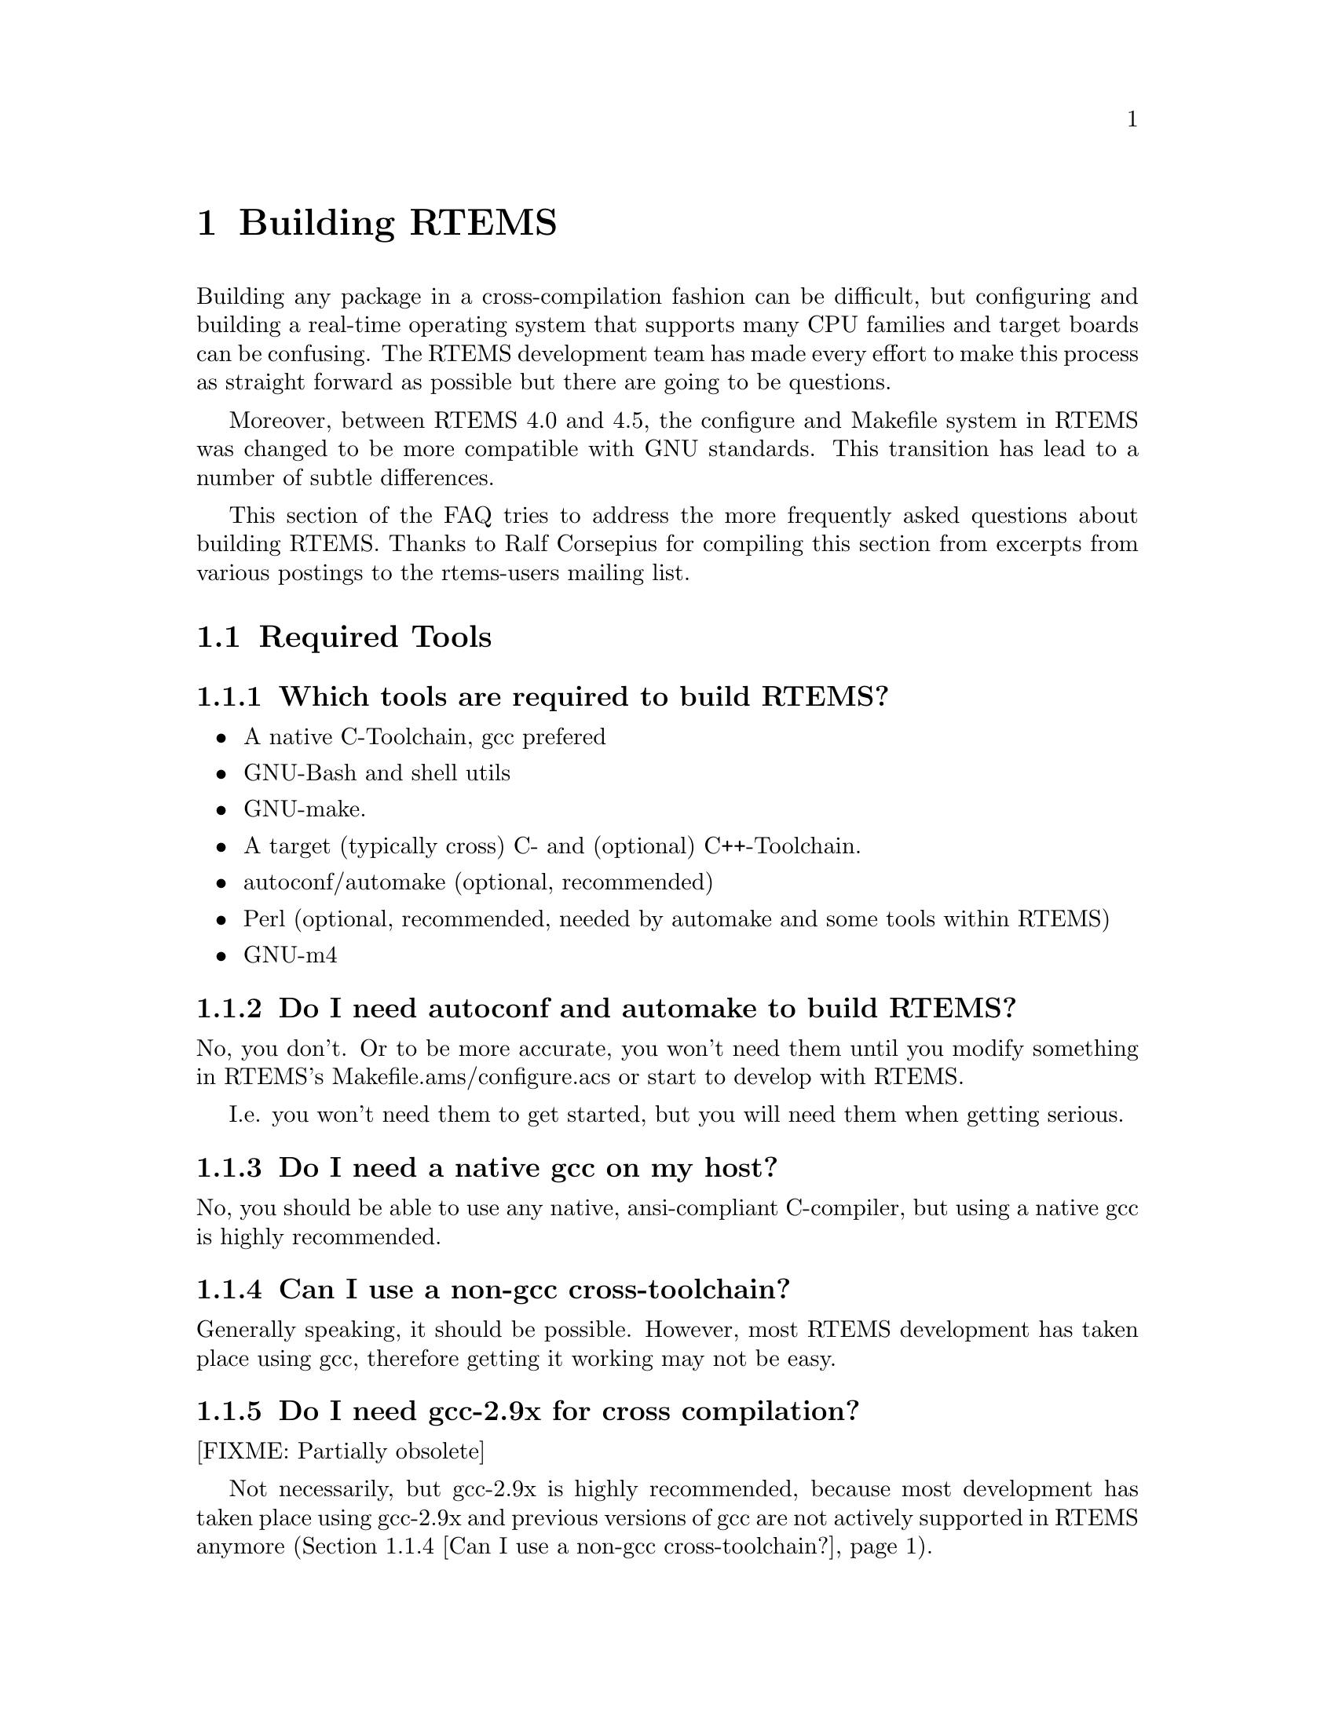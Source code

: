 @c
@c  $Id$
@c


@node Building RTEMS, Required Tools, , Top

@chapter Building RTEMS
@ifinfo
@menu
* Required Tools::
* Issues when building RTEMS::
* Host Operating Systems and RTEMS::
* Development related questions::
@end menu
@end ifinfo

Building any package in a cross-compilation fashion can be difficult,
but configuring and building a real-time operating system that
supports many CPU families and target boards can be confusing.  The
RTEMS development team has made every effort to make this process as
straight forward as possible but there are going to be questions.

Moreover, between RTEMS 4.0 and 4.5, the configure and Makefile system in RTEMS
was changed to be more compatible with GNU standards.  This transition
has lead to a number of subtle differences.

This section of the FAQ tries to address the more frequently asked
questions about building RTEMS.  Thanks to Ralf Corsepius for
compiling this section from excerpts from various postings to the
rtems-users mailing list.


@node Required Tools, Which tools are required to build RTEMS?, Building RTEMS, Building RTEMS

@section Required Tools
@ifinfo
@menu
* Which tools are required to build RTEMS?::
* Do I need autoconf and automake to build RTEMS?::
* Do I need a native gcc on my host?::
* Can I use a non-gcc cross-toolchain?::
* Do I need gcc-2.9x for cross compilation?::
* Where to get autoconf automake ld gcc etc.?::
@end menu
@end ifinfo


@node Which tools are required to build RTEMS?, Do I need autoconf and automake to build RTEMS?, Required Tools, Required Tools

@subsection Which tools are required to build RTEMS?

@itemize @bullet

@item A native C-Toolchain, gcc prefered
@item GNU-Bash and shell utils
@item GNU-make.
@item A target (typically cross) C- and (optional) C++-Toolchain.
@item autoconf/automake (optional, recommended)
@item Perl (optional, recommended, needed by automake and some tools within RTEMS)
@item GNU-m4

@end itemize


@node Do I need autoconf and automake to build RTEMS?, Do I need a native gcc on my host?, Which tools are required to build RTEMS?, Required Tools

@subsection Do I need autoconf and automake to build RTEMS?

No, you don't.  Or to be more accurate, you won't need them until you
modify something in RTEMS's Makefile.ams/configure.acs or start to develop
with RTEMS.

I.e.  you won't need them to get started, but you will need them when getting
serious.


@node Do I need a native gcc on my host?, Can I use a non-gcc cross-toolchain?, Do I need autoconf and automake to build RTEMS?, Required Tools

@subsection Do I need a native gcc on my host?

No, you should be able to use any native, ansi-compliant C-compiler, but
using a native gcc is highly recommended.


@node Can I use a non-gcc cross-toolchain?, Do I need gcc-2.9x for cross compilation?, Do I need a native gcc on my host?, Required Tools

@subsection Can I use a non-gcc cross-toolchain?

Generally speaking, it should be possible.
However, most RTEMS development has taken place using gcc, therefore
getting it working may not be easy.


@node Do I need gcc-2.9x for cross compilation?, Where to get autoconf automake ld gcc etc.?, Can I use a non-gcc cross-toolchain?, Required Tools

@subsection Do I need gcc-2.9x for cross compilation?

[FIXME: Partially obsolete]

Not necessarily, but gcc-2.9x is highly recommended, because most development
has taken place using gcc-2.9x and previous versions of gcc are not actively
supported in RTEMS anymore (@ref{Can I use a non-gcc cross-toolchain?}).


@node Where to get autoconf automake ld gcc etc.?, Issues when building RTEMS, Do I need gcc-2.9x for cross compilation?, Required Tools

@subsection Where to get autoconf automake ld gcc etc.?

The sources of all gnutools are available at any
@uref{ftp://ftp.gnu.org,GNU} mirror.
Native Linux binaries should come with any Linux distribution.
Native Cygwin binaries should be available at @uref{http://www.cygwin.com}.

GNU-Toolchain binaries (gcc, binutils etc.) for Linux and patches required
to build them from source are available from
@uref{@value{RTEMSFTPURL},the RTEMS ftp site}.



@node Issues when building RTEMS, When running ./configure weird thing start to happen, Where to get autoconf automake ld gcc etc.?, Building RTEMS

@section Issues when building RTEMS
@ifinfo
@menu
* When running ./configure weird thing start to happen::
* When running bootstrap weird thing start to happen::
* configure xxx cannot create executables::
* Why can I not build RTEMS inside of the source tree?::
* Which environment variables to set?::
* Compiler /Assembler /Linker report errors::
* How to set up $PATH?::
* Can I build RTEMS Canadian Cross?::
* Building RTEMS is slow::
* Building my pre-4.5.x BSPs does not work anymore::
* make debug_install / make profile_install::
* make debug / make profile::
* Building RTEMS does not honor XXX_FOR_TARGET::
* Editing Makefile.in Makefile configure::
* Editing auto* generated files::
@end menu
@end ifinfo


@node When running ./configure weird thing start to happen, When running bootstrap weird thing start to happen, Issues when building RTEMS, Issues when building RTEMS

@subsection When running ./configure weird thing start to happen

You are probably trying to build within the source-tree.
RTEMS requires a separate build directory.  I.e.  if the
sources are located at @code{/usr/local/src/rtems-@value{VERSION}},
use something similar to this to configure RTEMS:

@example
cd somewhere
mkdir build
cd build
/usr/local/src/rtems-@value{VERSION}/configure [options]
@end example


@node When running bootstrap weird thing start to happen, configure xxx cannot create executables, When running ./configure weird thing start to happen, Issues when building RTEMS

@subsection When running bootstrap weird thing start to happen

Many possibile causes: Most likely one of these:
@itemize @bullet
@item You are trying to build RTEMS with insufficient or incompatible
versions of autoconf and automake.
@item The autotools can't be found because your $PATH might not be set up
correctly (Cf. @ref{How to set up $PATH?})
@item You have used configure-script options which interfer with RTEMS
configuration (Cf. @ref{configure --program-[prefix|suffix|transform-name]})
@item You have tripped over a bug in RTEMS ;)
@end itemize


@node configure xxx cannot create executables, Why can I not build RTEMS inside of the source tree?, When running bootstrap weird thing start to happen, Issues when building RTEMS

@subsection configure xxx cannot create executables

While running a configure script, you see a message like this:
@example
checking for m68k-rtems-gcc... (cached) m68k-rtems-gcc
checking for C compiler default output... configure: error: C compiler
cannot create executables
configure: error: /bin/sh '../../../../rtems-ss-@value{VERSION}/c/make/configure'
failed for c/make
@end example
This kind of error message typically indicates a broken toolchain, broken
toolchain installation or broken user environment.

Examinating the @code{config.log} corresponding to the the failing
configure script should provide further information of what
actually goes wrong (In the example above: @code{<target>/c/<BSP>/make/config.log})


@node Why can I not build RTEMS inside of the source tree?, Which environment variables to set?, configure xxx cannot create executables, Issues when building RTEMS

@subsection Why can I not build RTEMS inside of the source tree?

The build-directory hierarchy is setup dynamically at configuration time.

Configuring inside of the source tree would prevent being able to configure
for multiple targets simultaneously.

Using a separate build-tree simplifies Makefiles and configure scripts
significantly.

Adaptation to GNU/Cygnus conventions.


@node Which environment variables to set?, Compiler /Assembler /Linker report errors, Why can I not build RTEMS inside of the source tree?, Issues when building RTEMS

@subsection Which environment variables to set?

None.  Unlike for previous releases, it is not recommended anymore to set any
RTEMS related environment variable (Exception: $PATH, cf.
@ref{How to set up $PATH?}).



@node Compiler /Assembler /Linker report errors, How to set up $PATH?, Which environment variables to set?, Issues when building RTEMS

@subsection Compiler /Assembler /Linker report errors

If you see a bunch of the error messages related to invalid instructions
or similar, then probably your @code{$PATH} environment variable is not
set up correctly (cf.  @ref{How to set up $PATH?}).  Otherwise you might
have found a bug either in RTEMS or parts of the toolchain.


@node How to set up $PATH?, Can I build RTEMS Canadian Cross?, Compiler /Assembler /Linker report errors, Issues when building RTEMS

@subsection How to set up $PATH?

All target tools are supposed to be prefixed with a target-canonicalization
prefix, eg.  i386-rtems-gcc, m68k-rtems-ld are target tools.

Host tools are supposed not to be prefixed.
e.g.: cc, ld, gcc, autoconf, automake, aclocal etc.

If using the pre-built tool binaries provided by the RTEMS project,
simply prepend @code{@value{RTEMSPREFIX}}/bin to @code{$PATH}.


@node Can I build RTEMS Canadian Cross?, Building RTEMS is slow, How to set up $PATH?, Issues when building RTEMS

@subsection Can I build RTEMS Canadian Cross?

RTEMS >= 4.6.0 configuration is prepared for building RTEMS Canadian Cross,
however building RTEMS Canadian Cross is known to be in its infancy, so
your mileage may vary (See @code{README.cdn-X} in the toplevel directory of
RTEMS's source tree for details.)


@node Building RTEMS is slow, Building my pre-4.5.x BSPs does not work anymore, Can I build RTEMS Canadian Cross?, Issues when building RTEMS

@subsection Building RTEMS is slow

RTEMS has become fairly large :).

In comparison to building previous versions, building RTEMS is slow,
 but that's the tradeoff to pay for simplier and safer configuration.

If using Cygwin, remember that Cygwin is emulating one OS ontop of another
 -- this necessarily must be significantly slower than using U*nix on the
 same hardware.


@node Building my pre-4.5.x BSPs does not work anymore, make debug_install / make profile_install, Building RTEMS is slow, Issues when building RTEMS

@subsection Building my pre-4.5.x BSPs does not work anymore

See @ref{How to merge pre-RTEMS-4.5.0 BSPs into RTEMS-4.5.0?}.


@node make debug_install / make profile_install, make debug / make profile, Building my pre-4.5.x BSPs does not work anymore, Issues when building RTEMS

@subsection make debug_install / make profile_install

[FIXME:Partially obsolete]

These make targets are not supported anymore.  Instead, use:

@example
make VARIANT=DEBUG install
make VARIANT=PROFILE install
@end example


@node make debug / make profile, Building RTEMS does not honor XXX_FOR_TARGET, make debug_install / make profile_install, Issues when building RTEMS

@subsection make debug / make profile

[FIXME:Partially obsolete]

These make targets are not supported anymore.
Instead, use:

@example
make VARIANT=DEBUG all
make VARIANT=PROFILE all
@end example



@node Building RTEMS does not honor XXX_FOR_TARGET, Editing Makefile.in Makefile configure, make debug / make profile, Issues when building RTEMS

@subsection Building RTEMS does not honor XXX_FOR_TARGET

RTEMS < 4.6.0 did not support passing flags from the environment.
If using RTEMS < 4.6.0, editing your BSP's @code{make/custom/mybsp.cfg} and
setting appropriate flags there is required.

RTEMS >= 4.6.0 honors several XXX_FOR_TARGET environment variables.
Run @code{<path-to-rtems>/configure --help} for a full list of supported variables.


@node Editing Makefile.in Makefile configure, Editing auto* generated files, Building RTEMS does not honor XXX_FOR_TARGET, Issues when building RTEMS

@subsection Editing Makefile.in Makefile configure

These files are generated by auto* tools, cf.
@ref{Editing auto* generated files}).


@node Editing auto* generated files, Host Operating Systems and RTEMS, Editing Makefile.in Makefile configure, Issues when building RTEMS

@subsection Editing auto* generated files

RTEMS uses automake, therefore @b{never}, @b{ever}, @b{ever}
edit Makefile.ins, Makefiles, configure or other auto* generated files.
Changes to them will be swapped away soon and will get lost.

Instead edit the sources (eg.: Makefile.ams, configure.acs) auto* generated
files are generated from directly.

If sending patches always send Makefile.ams and configure.acs.
Sending Makefile.ins, Makefiles and configure scripts is pretty much useless.
If sending larger patches, consider removing all auto* generated files
by running @code{bootstrap -c} (cf. See @ref{./bootstrap})
before running diff to cut a patch.

If you don't understand what this is all about, try start getting familiar
with auto* tools by reading autoconf.info and automake.info, or feel free
to ask for assistance on the RTEMS Mailing List
(See @ref{Are there any mailing lists?}.


@node Host Operating Systems and RTEMS, Can I use Windows or DOS?, Editing auto* generated files, Building RTEMS

@section Host Operating Systems and RTEMS
@ifinfo
@menu
* Can I use Windows or DOS?::
* Do I need Linux?::
* Which Linux distribution is recommended?::
@end menu
@end ifinfo


@node Can I use Windows or DOS?, Do I need Linux?, Host Operating Systems and RTEMS, Host Operating Systems and RTEMS

@subsection Can I use Windows or DOS?


No, plain DOS and plain Win will not work, but Cygwin should.
Other U*nix emulations, such as Mingw and DJGPP are not supported and very
likely will not work.
Cywin / WinNT is known to work, but at the time of writing this, there
seem to persist non-RTEMS related issues with Cygwin under Win9x which
seem to prevent success on those systems.


@node Do I need Linux?, Which Linux distribution is recommended?, Can I use Windows or DOS?, Host Operating Systems and RTEMS

@subsection Do I need Linux?


No, you should be able to build RTEMS on any U*ix OS and under Cygwin/NT
(cf. @ref{Can I use Windows or DOS?}).


@node Which Linux distribution is recommended?, Development related questions, Do I need Linux?, Host Operating Systems and RTEMS

@subsection Which Linux distribution is recommended?

None, any recent U*nix should work, i.e.
any recent Linux distribution should work, too.


@node Development related questions, How to merge pre-RTEMS-4.5.0 BSPs into RTEMS-4.5.0?, Which Linux distribution is recommended?, Building RTEMS

@section Development related questions
@ifinfo
@menu
* How to merge pre-RTEMS-4.5.0 BSPs into RTEMS-4.5.0?::
* What is no_bsp / no_cpu?::
* What is the bare-BSP?::
* What is the cpukit?::
* Multilib vs.  RTEMS CPU-variants::
* Keeping auto* generated files in CVS::
* Importing RTEMS into CVS/RCS::
* ./bootstrap::
* configure --enable-maintainer-mode::
* configure --program-[prefix|suffix|transform-name]::
* configure.ac vs. configure.in::
* Reporting bugs::
@end menu
@end ifinfo


@node How to merge pre-RTEMS-4.5.0 BSPs into RTEMS-4.5.0?, What is no_bsp / no_cpu?, Development related questions, Development related questions

@subsection How to merge pre-RTEMS-4.5.0 BSPs into RTEMS-4.5.0?

[FIXME:Partially obsolete]

The simple answer is that between 4.0 and 4.5.0, RTEMS has moved to automake
and greater compliance with GNU conventions.
In 4.0, there was a single configure script at the top of the tree.
Now RTEMS is configured more like other GNU tools -- as a collection of
configurable entities.

Each BSP now has its own configure script.
I highly recommend you look at the Makefile.am's, configure.ac, of a similar
BSP.  You might even want to consider running "bootstrap -c" from the top of
the tree and looking at what is left.  bootstrap (cf. @ref{./bootstrap})
generates/removes all automatically generated files.


@node What is no_bsp / no_cpu?, What is the bare-BSP?, How to merge pre-RTEMS-4.5.0 BSPs into RTEMS-4.5.0?, Development related questions

@subsection What is no_bsp / no_cpu?

@code{no_bsp} is a fictional BSP for a fictional CPU of type
@code{no_cpu}.  @code{no_cpu/no_bsp} support files in RTEMS can be used as
templates when implementing BSPs or porting RTEMS to new CPUs.


@node What is the bare-BSP?, What is the cpukit?, What is no_bsp / no_cpu?, Development related questions

@subsection What is the bare-BSP?

At the time being RTEMS is build per BSP, with all support files being build
separately for each BSP.  This can become unhandy when using several similar
but not identical boards (e.g.  a PC with different peripherial cards plugged
in), because this in general requires to implement a BSP for each setup.
The bare BSP is a general, setup independent BSP which can be used when
keeping all BSP specific parts external from RTEMS.

At present time the bare BSP is in its infancy.
It is known that it can be build for most CPUs RTEMS supports.
It is also known to work in individual cases, but your mileage may vary.


@node What is the cpukit?, Multilib vs.  RTEMS CPU-variants, What is the bare-BSP?, Development related questions

@subsection What is the cpukit?

[FIXME:To be extended]

One major change having been introduced to RTEMS-4.6.0 is the cpukit,
located below the directory @code{cpukit/} in RTEMS's toplevel directory.


@node Multilib vs.  RTEMS CPU-variants, Keeping auto* generated files in CVS, What is the cpukit?, Development related questions

@subsection Multilib vs.  RTEMS CPU-variants

The GNU toolchain applies a specific classification of similar CPUs into
CPU variants (eg.  SH1, SH2 etc.) to provide better support for each CPU variant.

RTEMS uses a different classification because it internally requires more
details about a specific CPU than the GNU toolchain's multilib classification
provides.


@node Keeping auto* generated files in CVS, Importing RTEMS into CVS/RCS, Multilib vs.  RTEMS CPU-variants, Development related questions

@subsection Keeping auto* generated files in CVS

When using CVS to archive source code, problems arise from keeping generated
files in CVS.  In general, two possible solutions exist:

@itemize @bullet

@item Find a way to get correct timestamps after checking out the sources
from CVS.  Some people try to achieve this by

@itemize @bullet
@item carefully checking in files into CVS in appropriate order
@item applying scripts to fix timestamps accordingling (eg.  by applying
@code{touch} and @code{find}).
@end itemize

@item Not keeping generated files in CVS, but regenerate them after
having checked them out from CVS.

@end itemize

RTEMS favors the the latter variant, because it appears to be less error-prone
and easier to handle (cf. @ref{./bootstrap} for details).


@node Importing RTEMS into CVS/RCS, ./bootstrap, Keeping auto* generated files in CVS, Development related questions

@subsection Importing RTEMS into CVS/RCS

When importing RTEMS into CVS/RCS or similar, we recommend not to import
auto* generated files (cf. @ref{Keeping auto* generated files in CVS}).

To remove them before importing, run

@example
./bootstrap -c
@end example

from the toplevel directory of the source tree (cf. @ref{./bootstrap}).


@node ./bootstrap, configure --enable-maintainer-mode, Importing RTEMS into CVS/RCS, Development related questions

@subsection ./bootstrap


@code{bootstrap} is a simple shell script which automatically generates all
auto* generated files within RTEMS's source tree (Other packages use the name
@code{autogen.sh} for similar scripts).  You will need to have autoconf,
automake and further underlying packages installed to apply it.

It typically should be applied when having:

@itemize @bullet

@item checked out RTEMS sources from a CVS repository which does
not contain generated files.

@item added new automake / autoconf files to the source tree (eg.
having added a new BSP), and when not being sure about what needs to be
updated.

@end itemize

Once all autoconf/automake generated files are present, you will rarely
need to run @code{bootstrap}, because automake automatically updates
generated files when it detects some files need to be updated (Cf.
@ref{configure --enable-maintainer-mode}).


@node configure --enable-maintainer-mode, configure --program-[prefix|suffix|transform-name], ./bootstrap, Development related questions

@subsection configure --enable-maintainer-mode

When working within the source-tree, consider to append
@code{--enable-maintainer-mode} to the options passed to configure RTEMS.

@example
<path>/rtems-@value{VERSION}/configure <options> --enable-maintainer-mode
@end example

This will enable the maintainer-mode in automake generated Makefiles, which
will let automake take care about dependencies between auto* generated
files.  I.e.  auto* generated files will get automatically updated.

Configuring RTEMS in maintainer-mode will require to have autoconf, automake
and underlying tools installed (Cf. @ref{Required Tools}).


@node configure --program-[prefix|suffix|transform-name], configure.ac vs. configure.in, configure --enable-maintainer-mode, Development related questions

@subsection configure --program-[prefix|suffix|transform-name]

These are generic configure script options automatically added by autoconf.
RTEMS configuration does not support these, worse, they interfer with
RTEMS's configuration -- i.e. @b{do not use them}.


@node configure.ac vs. configure.in, Reporting bugs, configure --program-[prefix|suffix|transform-name], Development related questions

@subsection configure.ac vs. configure.in

autoconf < 2.50 used the name @code{configure.in} for it's input files.
autoconf >= 2.50 recommends using the name @code{configure.ac}, instead.

RTEMS > 4.5.0 applies autoconf >= 2.50, therefore all former RTEMS's
@code{configure.in}'s have been renamed into @code{configure.ac} and
have been adapted to autoconf >= 2.50 demands.


@node Reporting bugs, , configure.ac vs. configure.in, Development related questions

@subsection Reporting bugs

Several possibilities (In decreasing preference):
@itemize @bullet
@item File a bug report at @uref{@value{RTEMSGNATS},RTEMS's GNATS}
@item Send an email to @uref{mailto:@value{RTEMSBUGS},@value{RTEMSBUGS}}
@item Report your problem to one of the RTEMS mailing lists
(Cf. @ref{Are there any mailing lists?}).
@end itemize

